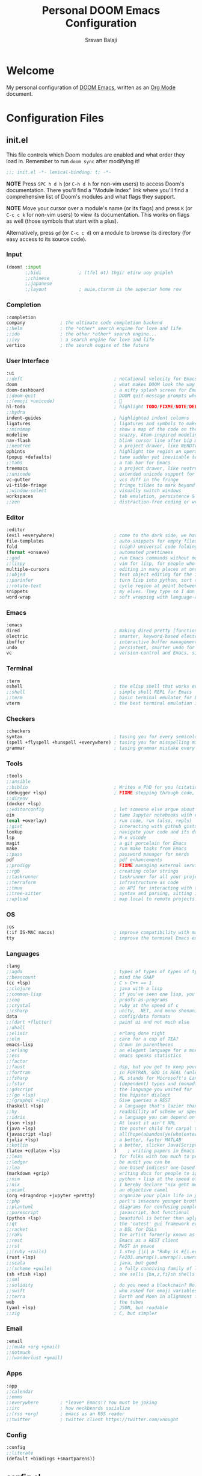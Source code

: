 #+TITLE:   Personal DOOM Emacs Configuration
#+AUTHOR:  Sravan Balaji
#+AUTO_TANGLE: t
#+STARTUP: showeverything

* Table of Contents :TOC_3:noexport:
- [[#welcome][Welcome]]
- [[#configuration-files][Configuration Files]]
  - [[#initel][init.el]]
    - [[#input][Input]]
    - [[#completion][Completion]]
    - [[#user-interface][User Interface]]
    - [[#editor][Editor]]
    - [[#emacs][Emacs]]
    - [[#terminal][Terminal]]
    - [[#checkers][Checkers]]
    - [[#tools][Tools]]
    - [[#os][OS]]
    - [[#languages][Languages]]
    - [[#email][Email]]
    - [[#apps][Apps]]
    - [[#config][Config]]
  - [[#configel][config.el]]
    - [[#user-configuration][User Configuration]]
    - [[#user-interface-1][User Interface]]
    - [[#org-mode][Org Mode]]
    - [[#projectile][Projectile]]
    - [[#prettier-formatter][Prettier Formatter]]
    - [[#cdlatex][CDLaTeX]]
    - [[#file-extension-mode-association][File Extension Mode Association]]
    - [[#automatically-revert-buffers-for-changed-files][Automatically Revert Buffers For Changed Files]]
    - [[#rainbow-mode][Rainbow Mode]]
    - [[#debugging][Debugging]]
  - [[#packagesel][packages.el]]
    - [[#packages][Packages]]

* Welcome

My personal configuration of [[https://github.com/hlissner/doom-emacs][DOOM Emacs]], written as an [[https://orgmode.org][Org Mode]] document.

* Configuration Files

** init.el

This file controls which Doom modules are enabled and what order they load in. Remember to run =doom sync= after modifying it!

#+BEGIN_SRC emacs-lisp :tangle init.el
;;; init.el -*- lexical-binding: t; -*-
#+END_SRC

*NOTE* Press =SPC h d h= (or =C-h d h= for non-vim users) to access Doom's documentation. There you'll find a "Module Index" link where you'll find a comprehensive list of Doom's modules and what flags they support.

*NOTE* Move your cursor over a module's name (or its flags) and press =K= (or =C-c c k= for non-vim users) to view its documentation. This works on flags as well (those symbols that start with a plus).

Alternatively, press =gd= (or =C-c c d=) on a module to browse its directory (for easy access to its source code).

*** Input

#+BEGIN_SRC emacs-lisp :tangle init.el
(doom! :input
       ;;bidi              ; (tfel ot) thgir etirw uoy gnipleh
       ;;chinese
       ;;japanese
       ;;layout            ; auie,ctsrnm is the superior home row
#+END_SRC

*** Completion

#+BEGIN_SRC emacs-lisp :tangle init.el
       :completion
       company             ; the ultimate code completion backend
       ;;helm              ; the *other* search engine for love and life
       ;;ido               ; the other *other* search engine...
       ;;ivy               ; a search engine for love and life
       vertico             ; the search engine of the future
#+END_SRC

*** User Interface

#+BEGIN_SRC emacs-lisp :tangle init.el
       :ui
       ;;deft                                  ; notational velocity for Emacs
       doom                                    ; what makes DOOM look the way it does
       doom-dashboard                          ; a nifty splash screen for Emacs
       ;;doom-quit                             ; DOOM quit-message prompts when you quit Emacs
       ;;(emoji +unicode)                      ; 🙂
       hl-todo                                 ; highlight TODO/FIXME/NOTE/DEPRECATED/HACK/REVIEW
       ;;hydra
       indent-guides                           ; highlighted indent columns
       ligatures                               ; ligatures and symbols to make your code pretty again
       ;;minimap                               ; show a map of the code on the side
       modeline                                ; snazzy, Atom-inspired modeline, plus API
       nav-flash                               ; blink cursor line after big motions
       ;;neotree                               ; a project drawer, like NERDTree for vim
       ophints                                 ; highlight the region an operation acts on
       (popup +defaults)                       ; tame sudden yet inevitable temporary windows
       ;;tabs                                  ; a tab bar for Emacs
       treemacs                                ; a project drawer, like neotree but cooler
       ;;unicode                               ; extended unicode support for various languages
       vc-gutter                               ; vcs diff in the fringe
       vi-tilde-fringe                         ; fringe tildes to mark beyond EOB
       ;;window-select                         ; visually switch windows
       workspaces                              ; tab emulation, persistence & separate workspaces
       ;;zen                                   ; distraction-free coding or writing
#+END_SRC

*** Editor

#+BEGIN_SRC emacs-lisp :tangle init.el
       :editor
       (evil +everywhere)                      ; come to the dark side, we have cookies
       file-templates                          ; auto-snippets for empty files
       fold                                    ; (nigh) universal code folding
       (format +onsave)                        ; automated prettiness
       ;;god                                   ; run Emacs commands without modifier keys
       ;;lispy                                 ; vim for lisp, for people who don't like vim
       multiple-cursors                        ; editing in many places at once
       ;;objed                                 ; text object editing for the innocent
       ;;parinfer                              ; turn lisp into python, sort of
       ;;rotate-text                           ; cycle region at point between text candidates
       snippets                                ; my elves. They type so I don't have to
       word-wrap                               ; soft wrapping with language-aware indent
#+END_SRC

*** Emacs

#+BEGIN_SRC emacs-lisp :tangle init.el
       :emacs
       dired                                   ; making dired pretty [functional]
       electric                                ; smarter, keyword-based electric-indent
       ibuffer                                 ; interactive buffer management
       undo                                    ; persistent, smarter undo for your inevitable mistakes
       vc                                      ; version-control and Emacs, sitting in a tree
#+END_SRC

*** Terminal

#+BEGIN_SRC emacs-lisp :tangle init.el
       :term
       eshell                                  ; the elisp shell that works everywhere
       ;;shell                                 ; simple shell REPL for Emacs
       ;;term                                  ; basic terminal emulator for Emacs
       vterm                                   ; the best terminal emulation in Emacs
#+END_SRC

*** Checkers

#+BEGIN_SRC emacs-lisp :tangle init.el
       :checkers
       syntax                                  ; tasing you for every semicolon you forget
       (spell +flyspell +hunspell +everywhere) ; tasing you for misspelling mispelling
       grammar                                 ; tasing grammar mistake every you make
#+END_SRC

*** Tools

#+BEGIN_SRC emacs-lisp :tangle init.el
       :tools
       ;;ansible
       ;;biblio                                ; Writes a PhD for you (citation needed)
       (debugger +lsp)                         ; FIXME stepping through code, to help you add bugs
       ;;direnv
       (docker +lsp)
       ;;editorconfig                          ; let someone else argue about tabs vs spaces
       ein                                     ; tame Jupyter notebooks with emacs
       (eval +overlay)                         ; run code, run (also, repls)
       ;;gist                                  ; interacting with github gists
       lookup                                  ; navigate your code and its documentation
       lsp                                     ; M-x vscode
       magit                                   ; a git porcelain for Emacs
       make                                    ; run make tasks from Emacs
       ;;pass                                  ; password manager for nerds
       pdf                                     ; pdf enhancements
       ;;prodigy                               ; FIXME managing external services & code builders
       ;;rgb                                   ; creating color strings
       ;;taskrunner                            ; taskrunner for all your projects
       ;;terraform                             ; infrastructure as code
       ;;tmux                                  ; an API for interacting with tmux
       ;;tree-sitter                           ; syntax and parsing, sitting in a tree...
       ;;upload                                ; map local to remote projects via ssh/ftp
#+END_SRC

*** OS

#+BEGIN_SRC emacs-lisp :tangle init.el
       :os
       (:if IS-MAC macos)                      ; improve compatibility with macOS
       tty                                     ; improve the terminal Emacs experience
#+END_SRC

*** Languages

#+BEGIN_SRC emacs-lisp :tangle init.el
       :lang
       ;;agda                                  ; types of types of types of types...
       ;;beancount                             ; mind the GAAP
       (cc +lsp)                               ; C > C++ == 1
       ;;clojure                               ; java with a lisp
       ;;common-lisp                           ; if you've seen one lisp, you've seen them all
       ;;coq                                   ; proofs-as-programs
       ;;crystal                               ; ruby at the speed of c
       ;;csharp                                ; unity, .NET, and mono shenanigans
       data                                    ; config/data formats
       ;;(dart +flutter)                       ; paint ui and not much else
       ;;dhall
       ;;elixir                                ; erlang done right
       ;;elm                                   ; care for a cup of TEA?
       emacs-lisp                              ; drown in parentheses
       ;;erlang                                ; an elegant language for a more civilized age
       ;;ess                                   ; emacs speaks statistics
       ;;factor
       ;;faust                                 ; dsp, but you get to keep your soul
       ;;fortran                               ; in FORTRAN, GOD is REAL (unless declared INTEGER)
       ;;fsharp                                ; ML stands for Microsoft's Language
       ;;fstar                                 ; (dependent) types and (monadic) effects and Z3
       ;;gdscript                              ; the language you waited for
       ;;(go +lsp)                             ; the hipster dialect
       ;;(graphql +lsp)                        ; Give queries a REST
       (haskell +lsp)                          ; a language that's lazier than I am
       ;;hy                                    ; readability of scheme w/ speed of python
       ;;idris                                 ; a language you can depend on
       (json +lsp)                             ; At least it ain't XML
       (java +lsp)                             ; the poster child for carpal tunnel syndrome
       (javascript +lsp)                       ; all(hope(abandon(ye(who(enter(here))))))
       (julia +lsp)                            ; a better, faster MATLAB
       ;;kotlin                                ; a better, slicker Java(Script)
       (latex +cdlatex +lsp                    )    ; writing papers in Emacs has never been so fun
       ;;lean                                  ; for folks with too much to prove
       ;;ledger                                ; be audit you can be
       ;;lua                                   ; one-based indices? one-based indices
       (markdown +grip)                        ; writing docs for people to ignore
       ;;nim                                   ; python + lisp at the speed of c
       ;;nix                                   ; I hereby declare "nix geht mehr!"
       ;;ocaml                                 ; an objective camel
       (org +dragndrop +jupyter +pretty)       ; organize your plain life in plain text
       ;;php                                   ; perl's insecure younger brother
       ;;plantuml                              ; diagrams for confusing people more
       ;;purescript                            ; javascript, but functional
       (python +lsp)                           ; beautiful is better than ugly
       ;;qt                                    ; the 'cutest' gui framework ever
       ;;racket                                ; a DSL for DSLs
       ;;raku                                  ; the artist formerly known as perl6
       ;;rest                                  ; Emacs as a REST client
       ;;rst                                   ; ReST in peace
       ;;(ruby +rails)                         ; 1.step {|i| p "Ruby is #{i.even? ? 'love' : 'life'}"}
       (rust +lsp)                             ; Fe2O3.unwrap().unwrap().unwrap().unwrap()
       ;;scala                                 ; java, but good
       ;;(scheme +guile)                       ; a fully conniving family of lisps
       (sh +fish +lsp)                         ; she sells {ba,z,fi}sh shells on the C xor
       ;;sml
       ;;solidity                              ; do you need a blockchain? No.
       ;;swift                                 ; who asked for emoji variables?
       ;;terra                                 ; Earth and Moon in alignment for performance.
       web                                     ; the tubes
       (yaml +lsp)                             ; JSON, but readable
       ;;zig                                   ; C, but simpler
#+END_SRC

*** Email

#+BEGIN_SRC emacs-lisp :tangle init.el
       :email
       ;;(mu4e +org +gmail)
       ;;notmuch
       ;;(wanderlust +gmail)
#+END_SRC

*** Apps

#+BEGIN_SRC emacs-lisp :tangle init.el
       :app
       ;;calendar
       ;;emms
       ;;everywhere        ; *leave* Emacs!? You must be joking
       ;;irc               ; how neckbeards socialize
       ;;(rss +org)        ; emacs as an RSS reader
       ;;twitter           ; twitter client https://twitter.com/vnought
#+END_SRC

*** Config

#+BEGIN_SRC emacs-lisp :tangle init.el
       :config
       ;;literate
       (default +bindings +smartparens))
#+END_SRC

** config.el

Place your private configuration here! Remember, you do not need to run =doom sync= after modifying this file!

Here are some additional functions/macros that could help you configure Doom:

- =load!= for loading external *.el files relative to this one
- =use-package!= for configuring packages
- =after!= for running code after a package has loaded
- =add-load-path!= for adding directories to the =load-path=, relative to this file. Emacs searches the =load-path= when you load packages with =require= or =use-package=.
- =map!= for binding new keys

To get information about any of these functions/macros, move the cursor over the highlighted symbol at press =K= (non-evil users must press =C-c c k=).
This will open documentation for it, including demos of how they are used.

You can also try =gd= (or =C-c c d=) to jump to their definition and see how they are implemented.

#+BEGIN_SRC emacs-lisp :tangle config.el
;;; $DOOMDIR/config.el -*- lexical-binding: t; -*-
#+END_SRC

*** User Configuration

Some functionality uses this to identify you, e.g. GPG configuration, email clients, file templates and snippets.

#+BEGIN_SRC emacs-lisp :tangle config.el
(setq user-full-name "Sravan Balaji")
#+END_SRC

*** User Interface

**** Fonts

Doom exposes five (optional) variables for controlling fonts in Doom. Here are the three important ones:

- =doom-font=
- =doom-variable-pitch-font=
- =doom-big-font= -- used for =doom-big-font-mode=; use this for presentations or streaming.

They all accept either a font-spec, font string ("Input Mono-12"), or xlfd font string. You generally only need these two:

#+BEGIN_EXAMPLE
(setq doom-font (font-spec :family "monospace" :size 12 :weight 'semi-light)
      doom-variable-pitch-font (font-spec :family "sans" :size 13))
#+END_EXAMPLE

Set regular, variable pitch, and big fonts.

#+BEGIN_SRC emacs-lisp :tangle config.el
(setq doom-font (font-spec :family "VictorMono Nerd Font" :size 14)
      doom-variable-pitch-font (font-spec :family "Ubuntu Nerd Font" :size 14)
      doom-big-font (font-spec :family "VictorMono Nerd Font" :size 24)
      doom-unicode-font (font-spec :family "FiraCode Nerd Font" :size 14))
#+END_SRC

Enable *bold* and /italic/ text.

#+BEGIN_SRC emacs-lisp :tangle config.el
(after! doom-themes
  (setq doom-themes-enable-bold t
        doom-themes-enable-italic t))
#+END_SRC

Make comments and keywords /italicized/.

#+BEGIN_SRC emacs-lisp :tangle config.el
(custom-set-faces!
  '(font-lock-comment-face :slant italic)
  '(font-lock-keyword-face :slant italic))
#+END_SRC

**** Theme

There are two ways to load a theme. Both assume the theme is installed and available. You can either set =doom-theme= or manually load a theme with the =load-theme= function.

#+BEGIN_SRC emacs-lisp :tangle config.el
(setq doom-theme 'doom-dracula)
#+END_SRC

**** Opacity

#+BEGIN_SRC emacs-lisp :tangle config.el
(doom/set-frame-opacity 95)
#+END_SRC

**** Line Numbers

This determines the style of line numbers in effect. If set to =nil=, line numbers are disabled. For relative line numbers, set this to =relative=.

#+BEGIN_SRC emacs-lisp :tangle config.el
(setq display-line-numbers-type t)
#+END_SRC

**** Tab Width

#+BEGIN_SRC emacs-lisp :tangle config.el
(setq-default tab-width 4)
#+END_SRC

**** Highlight Indent Guides

#+BEGIN_SRC emacs-lisp :tangle config.el
(setq highlight-indent-guides-method 'fill)
(setq highlight-indent-guides-responsive 'stack)
(setq highlight-indent-guides-delay 0)
#+END_SRC

*** Org Mode

If you use =org= and don't want your org files in the default location below, change =org-directory=. It must be set before org loads!

**** Directory

#+BEGIN_SRC emacs-lisp :tangle config.el
(setq org-directory "~/org/")
#+END_SRC

**** Babel Tangle Keybinding

#+BEGIN_SRC emacs-lisp :tangle config.el
(map! :leader
      :desc "Org babel tangle" "m B" #'org-babel-tangle)
#+END_SRC

**** Auto Tangle

#+BEGIN_SRC emacs-lisp :tangle config.el
(use-package! org-auto-tangle
  :defer t
  :hook (org-mode . org-auto-tangle-mode)
  :config
  (setq org-auto-tangle-default t)
)
#+END_SRC

**** Source Code Indentation

#+BEGIN_SRC emacs-lisp :tangle config.el
(setq org-src-preserve-indentation nil
      org-edit-src-content-indentation 0)
#+END_SRC

**** Hide Emphasis Markers

#+BEGIN_SRC emacs-lisp :tangle config.el
(setq org-hide-emphasis-markers t)
#+END_SRC

**** Ellipsis

#+BEGIN_SRC emacs-lisp :tangle config.el
(setq org-ellipsis " ▼ ")
#+END_SRC

**** Fonts

#+BEGIN_SRC emacs-lisp :tangle config.el
(after! org-faces
  (defun org-colors-dracula ()
    "Enable Dracula colors for Org headers."
    (interactive)
    (dolist
        (face
         '((org-level-1 1.7 "#8be9fd" ultra-bold)
           (org-level-2 1.6 "#bd93f9" extra-bold)
           (org-level-3 1.5 "#50fa7b" bold)
           (org-level-4 1.4 "#ff79c6" semi-bold)
           (org-level-5 1.3 "#9aedfe" normal)
           (org-level-6 1.2 "#caa9fa" normal)
           (org-level-7 1.1 "#5af78e" normal)
           (org-level-8 1.0 "#ff92d0" normal)))
      (set-face-attribute (nth 0 face) nil :font doom-variable-pitch-font :weight (nth 3 face) :height (nth 1 face) :foreground (nth 2 face)))
    (set-face-attribute 'org-table nil :font doom-font :weight 'normal :height 1.0 :foreground "#bfafdf"))
  ;; Load our desired org-colors-* theme on startup
  (org-colors-dracula))
#+END_SRC

**** Superstar

#+BEGIN_SRC emacs-lisp :tangle config.el
(setq org-superstar-headline-bullets-list '("◉" "●" "○" "◆" "●" "○" "◆"))
(setq org-superstar-item-bullet-alist '((?+ . ?➤) (?- . ?✦))) ; changes +/- symbols in item lists
(add-hook! org-mode (org-superstar-mode))
#+END_SRC

*** Projectile

#+BEGIN_SRC emacs-lisp :tangle config.el
(setq projectile-project-search-path '("~/Projects/Personal/" "~/Projects/System/" "~/.config/"))
#+END_SRC

*** Prettier Formatter

#+BEGIN_SRC emacs-lisp :tangle config.el
(add-hook! 'web-mode-hook 'prettier-js-mode)
#+END_SRC

*** CDLaTeX

#+BEGIN_SRC emacs-lisp :tangle config.el
(map! :map cdlatex-mode-map
    :i "TAB" #'cdlatex-tab)
#+END_SRC

#+RESULTS:

*** File Extension Mode Association

#+BEGIN_SRC emacs-lisp :tangle config.el
(add-to-list 'auto-mode-alist '("\\.m\\'" . octave-mode))
#+END_SRC

*** Automatically Revert Buffers For Changed Files

Revert buffers when the underlying file has changed

#+BEGIN_SRC emacs-lisp :tangle config.el
(global-auto-revert-mode 1)
(setq global-auto-revert-non-file-buffers t)
#+END_SRC

*** Rainbow Mode

#+BEGIN_SRC emacs-lisp :tangle config.el
(define-globalized-minor-mode global-rainbow-mode rainbow-mode
  (lambda () (rainbow-mode 1)))
(global-rainbow-mode 1)
#+END_SRC

*** Debugging

**** Keybindings

#+BEGIN_SRC emacs-lisp :tangle config.el
(map! :map dap-mode-map
      :leader
      :prefix ("d" . "dap")
      ;; basics
      :desc "dap next"          "n" #'dap-next
      :desc "dap step in"       "i" #'dap-step-in
      :desc "dap step out"      "o" #'dap-step-out
      :desc "dap continue"      "c" #'dap-continue
      :desc "dap hydra"         "h" #'dap-hydra
      :desc "dap debug restart" "r" #'dap-debug-restart
      :desc "dap debug"         "s" #'dap-debug

      ;; debug
      :prefix ("dd" . "Debug")
      :desc "dap debug recent"  "r" #'dap-debug-recent
      :desc "dap debug last"    "l" #'dap-debug-last

      ;; eval
      :prefix ("de" . "Eval")
      :desc "eval"                "e" #'dap-eval
      :desc "eval region"         "r" #'dap-eval-region
      :desc "eval thing at point" "s" #'dap-eval-thing-at-point
      :desc "add expression"      "a" #'dap-ui-expressions-add
      :desc "remove expression"   "d" #'dap-ui-expressions-remove

      :prefix ("db" . "Breakpoint")
      :desc "dap breakpoint toggle"      "b" #'dap-breakpoint-toggle
      :desc "dap breakpoint condition"   "c" #'dap-breakpoint-condition
      :desc "dap breakpoint hit count"   "h" #'dap-breakpoint-hit-condition
      :desc "dap breakpoint log message" "l" #'dap-breakpoint-log-message)
#+END_SRC

**** Python

#+BEGIN_SRC emacs-lisp :tangle config.el
(after! dap-mode
  (setq dap-python-debugger 'debugpy))
#+END_SRC

** packages.el

To install a package with Doom you must declare them here and run =doom sync= on the command line, then restart Emacs for the changes to take effect -- or use =M-x doom/reload=.

To install SOME-PACKAGE from MELPA, ELPA or emacsmirror:

#+BEGIN_EXAMPLE
(package! some-package)
#+END_EXAMPLE

To install a package directly from a remote git repo, you must specify a =:recipe=. You'll find documentation on what =:recipe= accepts here: https://github.com/raxod502/straight.el#the-recipe-format

#+BEGIN_EXAMPLE
(package! another-package
  :recipe (:host github :repo "username/repo"))
#+END_EXAMPLE

If the package you are trying to install does not contain a PACKAGENAME.el file, or is located in a subdirectory of the repo, you'll need to specify =:files= in the =:recipe=:

#+BEGIN_EXAMPLE
(package! this-package
  :recipe (:host github :repo "username/repo"
           :files ("some-file.el" "src/lisp/*.el")))
#+END_EXAMPLE

If you'd like to disable a package included with Doom, you can do so here with the =:disable= property:

#+BEGIN_EXAMPLE
(package! builtin-package :disable t)
#+END_EXAMPLE

You can override the recipe of a built in package without having to specify all the properties for =:recipe=. These will inherit the rest of its recipe from Doom or MELPA/ELPA/Emacsmirror:

#+BEGIN_EXAMPLE
(package! builtin-package :recipe (:nonrecursive t))
(package! builtin-package-2 :recipe (:repo "myfork/package"))
#+END_EXAMPLE

Specify a =:branch= to install a package from a particular branch or tag. This is required for some packages whose default branch isn't =master= (which our package manager can't deal with; see raxod502/straight.el#279)

#+BEGIN_EXAMPLE
(package! builtin-package :recipe (:branch "develop"))
#+END_EXAMPLE

Use =:pin= to specify a particular commit to install.

#+BEGIN_EXAMPLE
(package! builtin-package :pin "1a2b3c4d5e")
#+END_EXAMPLE

Doom's packages are pinned to a specific commit and updated from release to release. The =unpin!= macro allows you to unpin single packages...

#+BEGIN_EXAMPLE
(unpin! pinned-package)
#+END_EXAMPLE

...or multiple packages

#+BEGIN_EXAMPLE
;(unpin! pinned-package another-pinned-package)
#+END_EXAMPLE

...Or *all* packages (NOT RECOMMENDED; will likely break things)

#+BEGIN_EXAMPLE
;(unpin! t)
#+END_EXAMPLE

#+BEGIN_SRC emacs-lisp :tangle packages.el
;; -*- no-byte-compile: t; -*-
;;; $DOOMDIR/packages.el
#+END_SRC

*** Packages

#+BEGIN_SRC emacs-lisp :tangle packages.el
(package! org-auto-tangle)
(package! git-modes)
(package! vimrc-mode)
(package! prettier-js)
(package! rainbow-mode)
#+END_SRC
